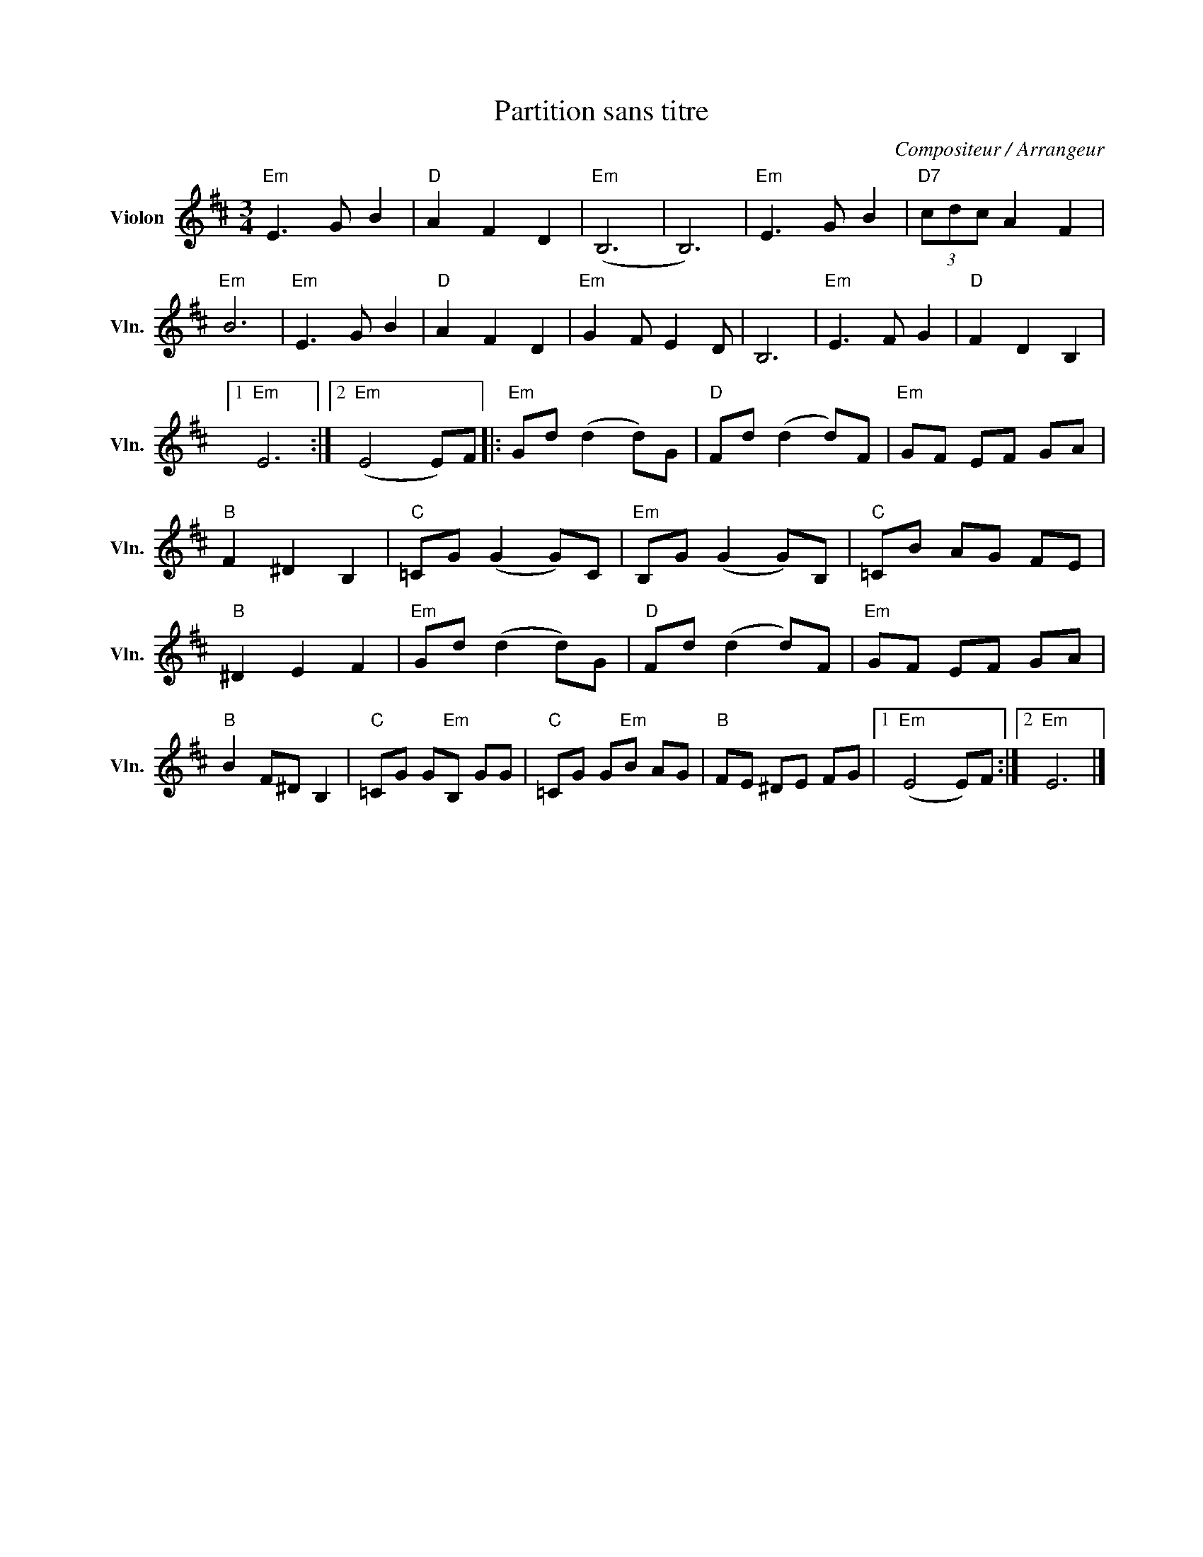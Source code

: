 X:1
T:Partition sans titre
C:Compositeur / Arrangeur
L:1/8
M:3/4
I:linebreak $
K:D
V:1 treble nm="Violon" snm="Vln."
V:1
"Em" E3 G B2 |"D" A2 F2 D2 |"Em" (B,6 | B,6) |"Em" E3 G B2 |"D7" (3cdc A2 F2 |"Em" B6 | %7
"Em" E3 G B2 |"D" A2 F2 D2 |"Em" G2 F E2 D | B,6 |"Em" E3 F G2 |"D" F2 D2 B,2 |1"Em" E6 :|2 %14
"Em" (E4 E)F |:"Em" Gd (d2 d)G |"D" Fd (d2 d)F |"Em" GF EF GA |"B" F2 ^D2 B,2 |"C" =CG (G2 G)C | %20
"Em" B,G (G2 G)B, |"C" =CB AG FE |"B" ^D2 E2 F2 |"Em" Gd (d2 d)G |"D" Fd (d2 d)F |"Em" GF EF GA | %26
"B" B2 F^D B,2 |"C" =CG G"Em"B, GG |"C" =CG G"Em"B AG |"B" FE ^DE FG |1"Em" (E4 E)F :|2"Em" E6 |] %32
